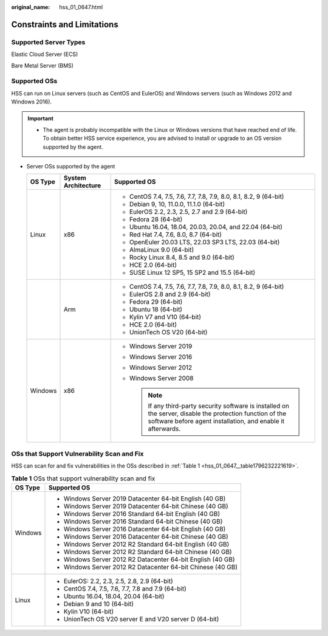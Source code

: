 :original_name: hss_01_0647.html

.. _hss_01_0647:

Constraints and Limitations
===========================

Supported Server Types
----------------------

Elastic Cloud Server (ECS)

Bare Metal Server (BMS)

.. _hss_01_0647__section3897426874:

Supported OSs
-------------

HSS can run on Linux servers (such as CentOS and EulerOS) and Windows servers (such as Windows 2012 and Windows 2016).

.. important::

   -  The agent is probably incompatible with the Linux or Windows versions that have reached end of life. To obtain better HSS service experience, you are advised to install or upgrade to an OS version supported by the agent.

-  Server OSs supported by the agent

   +-----------------------+-----------------------+-----------------------------------------------------------------------------------------------------------------------------------------------------------------------------+
   | OS Type               | System Architecture   | Supported OS                                                                                                                                                                |
   +=======================+=======================+=============================================================================================================================================================================+
   | Linux                 | x86                   | -  CentOS 7.4, 7.5, 7.6, 7.7, 7.8, 7.9, 8.0, 8.1, 8.2, 9 (64-bit)                                                                                                           |
   |                       |                       | -  Debian 9, 10, 11.0.0, 11.1.0 (64-bit)                                                                                                                                    |
   |                       |                       | -  EulerOS 2.2, 2.3, 2.5, 2.7 and 2.9 (64-bit)                                                                                                                              |
   |                       |                       | -  Fedora 28 (64-bit)                                                                                                                                                       |
   |                       |                       | -  Ubuntu 16.04, 18.04, 20.03, 20.04, and 22.04 (64-bit)                                                                                                                    |
   |                       |                       | -  Red Hat 7.4, 7.6, 8.0, 8.7 (64-bit)                                                                                                                                      |
   |                       |                       | -  OpenEuler 20.03 LTS, 22.03 SP3 LTS, 22.03 (64-bit)                                                                                                                       |
   |                       |                       | -  AlmaLinux 9.0 (64-bit)                                                                                                                                                   |
   |                       |                       | -  Rocky Linux 8.4, 8.5 and 9.0 (64-bit)                                                                                                                                    |
   |                       |                       | -  HCE 2.0 (64-bit)                                                                                                                                                         |
   |                       |                       | -  SUSE Linux 12 SP5, 15 SP2 and 15.5 (64-bit)                                                                                                                              |
   +-----------------------+-----------------------+-----------------------------------------------------------------------------------------------------------------------------------------------------------------------------+
   |                       | Arm                   | -  CentOS 7.4, 7.5, 7.6, 7.7, 7.8, 7.9, 8.0, 8.1, 8.2, 9 (64-bit)                                                                                                           |
   |                       |                       | -  EulerOS 2.8 and 2.9 (64-bit)                                                                                                                                             |
   |                       |                       | -  Fedora 29 (64-bit)                                                                                                                                                       |
   |                       |                       | -  Ubuntu 18 (64-bit)                                                                                                                                                       |
   |                       |                       | -  Kylin V7 and V10 (64-bit)                                                                                                                                                |
   |                       |                       | -  HCE 2.0 (64-bit)                                                                                                                                                         |
   |                       |                       | -  UnionTech OS V20 (64-bit)                                                                                                                                                |
   +-----------------------+-----------------------+-----------------------------------------------------------------------------------------------------------------------------------------------------------------------------+
   | Windows               | x86                   | -  Windows Server 2019                                                                                                                                                      |
   |                       |                       | -  Windows Server 2016                                                                                                                                                      |
   |                       |                       | -  Windows Server 2012                                                                                                                                                      |
   |                       |                       | -  Windows Server 2008                                                                                                                                                      |
   |                       |                       |                                                                                                                                                                             |
   |                       |                       |    .. note::                                                                                                                                                                |
   |                       |                       |                                                                                                                                                                             |
   |                       |                       |       If any third-party security software is installed on the server, disable the protection function of the software before agent installation, and enable it afterwards. |
   +-----------------------+-----------------------+-----------------------------------------------------------------------------------------------------------------------------------------------------------------------------+

OSs that Support Vulnerability Scan and Fix
-------------------------------------------

HSS can scan for and fix vulnerabilities in the OSs described in :ref:`Table 1 <hss_01_0647__table1796232221619>`.

.. _hss_01_0647__table1796232221619:

.. table:: **Table 1** OSs that support vulnerability scan and fix

   +-----------------------------------+-------------------------------------------------------------+
   | OS Type                           | Supported OS                                                |
   +===================================+=============================================================+
   | Windows                           | -  Windows Server 2019 Datacenter 64-bit English (40 GB)    |
   |                                   | -  Windows Server 2019 Datacenter 64-bit Chinese (40 GB)    |
   |                                   | -  Windows Server 2016 Standard 64-bit English (40 GB)      |
   |                                   | -  Windows Server 2016 Standard 64-bit Chinese (40 GB)      |
   |                                   | -  Windows Server 2016 Datacenter 64-bit English (40 GB)    |
   |                                   | -  Windows Server 2016 Datacenter 64-bit Chinese (40 GB)    |
   |                                   | -  Windows Server 2012 R2 Standard 64-bit English (40 GB)   |
   |                                   | -  Windows Server 2012 R2 Standard 64-bit Chinese (40 GB)   |
   |                                   | -  Windows Server 2012 R2 Datacenter 64-bit English (40 GB) |
   |                                   | -  Windows Server 2012 R2 Datacenter 64-bit Chinese (40 GB) |
   +-----------------------------------+-------------------------------------------------------------+
   | Linux                             | -  EulerOS: 2.2, 2.3, 2.5, 2.8, 2.9 (64-bit)                |
   |                                   | -  CentOS 7.4, 7.5, 7.6, 7.7, 7.8 and 7.9 (64-bit)          |
   |                                   | -  Ubuntu 16.04, 18.04, 20.04 (64-bit)                      |
   |                                   | -  Debian 9 and 10 (64-bit)                                 |
   |                                   | -  Kylin V10 (64-bit)                                       |
   |                                   | -  UnionTech OS V20 server E and V20 server D (64-bit)      |
   +-----------------------------------+-------------------------------------------------------------+
